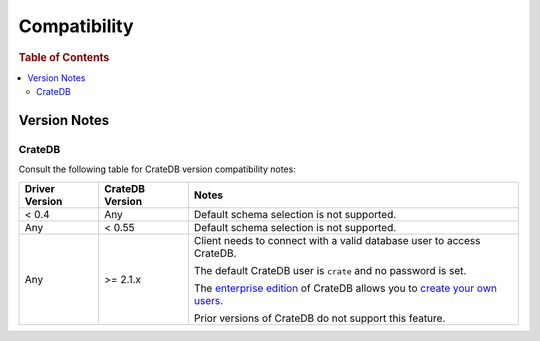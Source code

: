 .. _compatibility:

=============
Compatibility
=============

.. rubric:: Table of Contents

.. contents::
   :local:

.. _versions:

Version Notes
=============

.. _cratedb-versions:

CrateDB
-------

Consult the following table for CrateDB version compatibility notes:

+----------------+-----------------+-------------------------------------------+
| Driver Version | CrateDB Version | Notes                                     |
+================+=================+===========================================+
| < 0.4          | Any             | Default schema selection is not           |
|                |                 | supported.                                |
+----------------+-----------------+-------------------------------------------+
| Any            | < 0.55          | Default schema selection is not           |
|                |                 | supported.                                |
+----------------+-----------------+-------------------------------------------+
| Any            | >= 2.1.x        | Client needs to connect with a valid      |
|                |                 | database user to access CrateDB.          |
|                |                 |                                           |
|                |                 | The default CrateDB user is ``crate`` and |
|                |                 | no password is set.                       |
|                |                 |                                           |
|                |                 | The `enterprise edition`_ of CrateDB      |
|                |                 | allows you to `create your own users`_.   |
|                |                 |                                           |
|                |                 | Prior versions of CrateDB do not support  |
|                |                 | this feature.                             |
+----------------+-----------------+-------------------------------------------+

.. _create your own users: https://crate.io/docs/crate/reference/en/latest/admin/user-management.html
.. _enterprise edition: https://crate.io/products/cratedb-enterprise/
